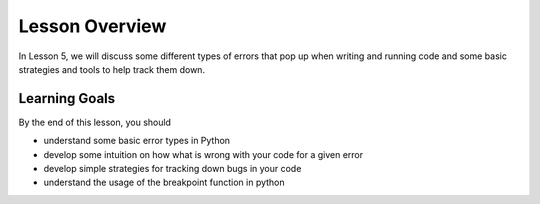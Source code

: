 Lesson Overview
===============
In Lesson 5, we will discuss some different types of errors that
pop up when writing and running code and some basic strategies and tools
to help track them down.

.. 1. `Boolean values and comparison operators <operators.ipynb>`_
.. 2. `Conditional statements <conditionals.ipynb>`_

Learning Goals
--------------
By the end of this lesson, you should

* understand some basic error types in Python
* develop some intuition on how what is wrong with your code for a given error
* develop simple strategies for tracking down bugs in your code
* understand the usage of the breakpoint function in python

